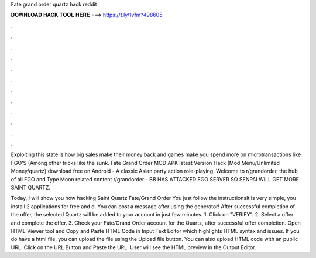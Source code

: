 Fate grand order quartz hack reddit



𝐃𝐎𝐖𝐍𝐋𝐎𝐀𝐃 𝐇𝐀𝐂𝐊 𝐓𝐎𝐎𝐋 𝐇𝐄𝐑𝐄 ===> https://t.ly/1vfm?498605



.



.



.



.



.



.



.



.



.



.



.



.

Exploiting this state is how big sales make their money back and games make you spend more on microtransactions like FGO'S (Among other tricks like the sunk. Fate Grand Order MOD APK latest Version Hack (Mod Menu/Unlimited Money/quartz) download free on Android - A classic Asian party action role-playing. Welcome to r/grandorder, the hub of all FGO and Type Moon related content r/grandorder - BB HAS ATTACKED FGO SERVER SO SENPAI WILL GET MORE SAINT QUARTZ.

Today, I will show you how hacking Saint Quartz Fate/Grand Order You just follow the instructionsIt is very simple, you install 2 applications for free and d. You can post a message after using the generator! After successful completion of the offer, the selected Quartz will be added to your account in just few minutes. 1. Click on "VERIFY". 2. Select a offer and complete the offer. 3. Check your Fate/Grand Order account for the Quartz, after successful offer completion. Open HTML Viewer tool and Copy and Paste HTML Code in Input Text Editor which highlights HTML syntax and issues. If you do have a html file, you can upload the file using the Upload file button. You can also upload HTML code with an public URL. Click on the URL Button and Paste the URL. User will see the HTML preview in the Output Editor.

